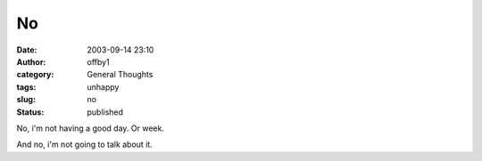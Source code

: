 No
##
:date: 2003-09-14 23:10
:author: offby1
:category: General Thoughts
:tags: unhappy
:slug: no
:status: published

No, i'm not having a good day. Or week.

And no, i'm not going to talk about it.
